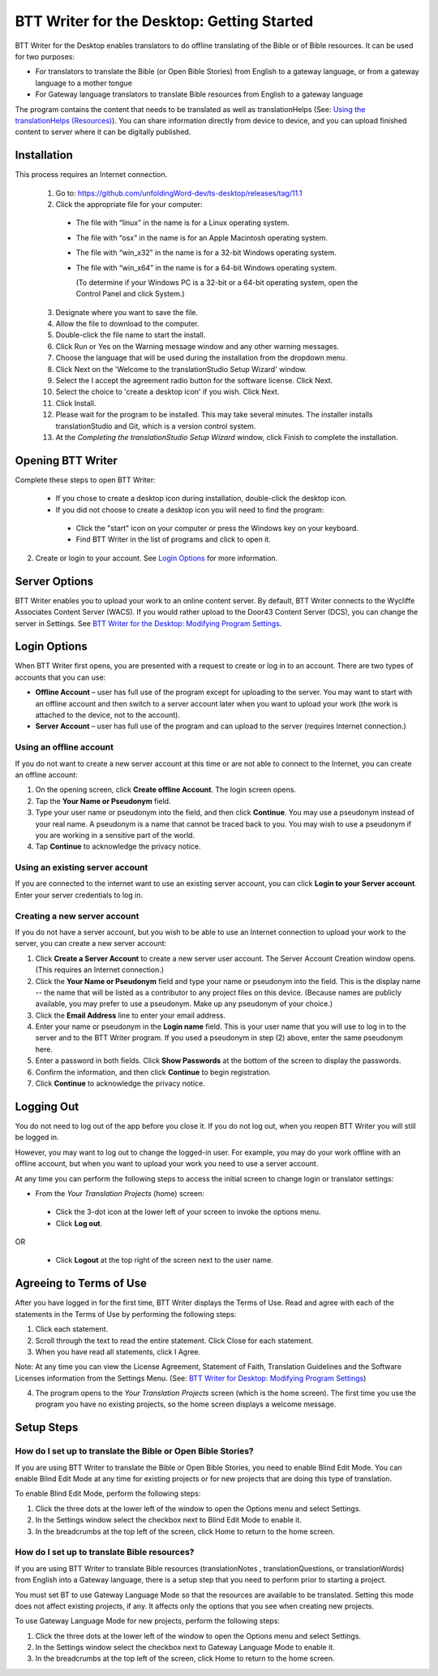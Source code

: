 BTT Writer for the Desktop: Getting Started
====================================================

.. image:: ../images/BTTwriterDesktop.gif
    :width: 180px
    :align: center
    :height: 200px
    :alt: BTT Writer for the Desktop
    
BTT Writer for the Desktop enables translators to do offline translating of the Bible or of Bible resources. It can be used for two purposes:

* For translators to translate the Bible (or Open Bible Stories) from English to a gateway language, or from a gateway language to a mother tongue

* For Gateway language translators to translate Bible resources from English to a gateway language

The program contains the content that needs to be translated as well as translationHelps (See: `Using the translationHelps (Resources) <https://github.com/WycliffeAssociates/btt-writer-docs/blob/master/docs/Helps.rst>`_). You can share information directly from device to device, and you can upload finished content to server where it can be digitally published.

Installation
-------------

This process requires an Internet connection.

  1. Go to: https://github.com/unfoldingWord-dev/ts-desktop/releases/tag/11.1

  2. Click the appropriate file for your computer:

    * The file with “linux” in the name is for a Linux operating system.

    * The file with “osx” in the name is for an Apple Macintosh operating system.

    * The file with “win_x32” in the name is for a 32-bit Windows operating system.

    * The file with “win_x64” in the name is for a 64-bit Windows operating system.
    
      (To determine if your Windows PC is a 32-bit or a 64-bit operating system, open the Control Panel and click System.)

  3. Designate where you want to save the file.
 
  4. Allow the file to download to the computer. 

  5. Double-click the file name to start the install.
 
  6. Click Run or Yes on the Warning message window and any other warning messages. 
 
  7. Choose the language that will be used during the installation from the dropdown menu.
 
  8. Click Next on the 'Welcome to the translationStudio Setup Wizard' window.
 
  9. Select the I accept the agreement radio button for the software license. Click Next.
 
  10. Select the choice to 'create a desktop icon' if you wish. Click Next.
 
  11. Click Install. 
 
  12. Please wait for the program to be installed.  This may take several minutes. The installer installs translationStudio and Git, which is a version control system.
 
  13. At the *Completing the translationStudio Setup Wizard* window, click Finish to complete the installation.
  
Opening BTT Writer
---------------------------------------------------

Complete these steps to open BTT Writer: 

  *	If you chose to create a desktop icon during installation, double-click the desktop icon.
 
  *	If you did not choose to create a desktop icon you will need to find the program:

    * Click the "start" icon on your computer or press the Windows key on your keyboard.

    * Find BTT Writer in the list of programs and click to open it.

2.	Create or login to your account. See `Login Options`_ for more information.

Server Options
---------------

BTT Writer enables you to upload your work to an online content server. By default, BTT Writer connects to the Wycliffe Associates
Content Server (WACS). If you would rather upload to the Door43 Content Server (DCS), you can change the server in Settings. See 
`BTT Writer for the Desktop: Modifying Program Settings <https://btt-writer.readthedocs.io/en/latest/dSettings.html>`_.

Login Options
-------------

When BTT Writer first opens, you are presented with a request to create or log in to an account. 
There are two types of accounts that you can use:

* **Offline Account** – user has full use of the program except for uploading to the server. You may want to start with an offline account and then switch to a server account later when you want to upload your work (the work is attached to the device, not to the account).  

* **Server Account** – user has full use of the program and can upload to the server (requires Internet connection.)

Using an offline account
^^^^^^^^^^^^^^^^^^^^^^^^

If you do not want to create a new server account at this time or are not able to connect to the Internet, you can create an offline account:

1.	On the opening screen, click **Create offline Account**. The login screen opens.

2.	Tap the **Your Name or Pseudonym** field. 

3.	Type your user name or pseudonym into the field, and then click **Continue**. You may use a pseudonym instead of your real name. A pseudonym is a name that cannot be traced back to you. You may wish to use a pseudonym if you are working in a sensitive part of the world. 

4.	Tap **Continue** to acknowledge the privacy notice.

Using an existing server account
^^^^^^^^^^^^^^^^^^^^^^^^^^^^^^^^

If you are connected to the internet want to use an existing server account, you can click **Login to your Server account**. Enter your server credentials to log in.

Creating a new server account
^^^^^^^^^^^^^^^^^^^^^^^^^^^^^^

If you do not have a server account, but you wish to be able to use an Internet connection to upload your work to the server, you can create a new server account:

1.	Click **Create a Server Account** to create a new server user account. The Server Account Creation window opens. (This requires an Internet connection.)

2.	Click the **Your Name or Pseudonym** field and type your name or pseudonym into the field. This is the display name -- the name that will be listed as a contributor to any project files on this device. (Because names are publicly available, you may prefer to use a pseudonym. Make up any pseudonym of your choice.)

3.	Click the **Email Address** line to enter your email address.

4.	Enter your name or pseudonym in the **Login name** field. This is your user name that you will use to log in to the server and to the BTT Writer program. If you used a pseudonym in step (2) above, enter the same pseudonym here.

5.	Enter a password in both fields. Click **Show Passwords** at the bottom of the screen to display the passwords.

6.	Confirm the information, and then click **Continue** to begin registration.

7.	Click **Continue** to acknowledge the privacy notice.

Logging Out
-----------

You do not need to log out of the app before you close it. If you do not log out, when you reopen BTT Writer you will still be logged in.

However, you may want to log out to change the logged-in user. For example, you may do your work offline with an offline account, but when you want to upload your work you need to use a server account.

At any time you can perform the following steps to access the initial screen to change login or translator settings:

*	From the *Your Translation Projects* (home) screen:
  
  *	Click the 3-dot icon at the lower left of your screen to invoke the options menu. 
  
  *	Click **Log out**.

OR
  
  *	Click **Logout** at the top right of the screen next to the user name.

Agreeing to Terms of Use
-------------------------------

After you have logged in for the first time, BTT Writer displays the Terms of Use. Read and agree with each of the statements in the Terms of Use by performing the following steps:

1.	Click each statement.
 
2.	Scroll through the text to read the entire statement. Click Close for each statement.
 
3.	When you have read all statements, click I Agree. 
 
Note: At any time you can view the License Agreement, Statement of Faith, Translation Guidelines and the Software Licenses information from the Settings Menu. (See: `BTT Writer for Desktop: Modifying Program Settings <https://btt-writer.readthedocs.io/en/latest/dSettings.html>`_) 

4.	The program opens to the *Your Translation Projects* screen (which is the home screen). The first time you use the program you have no existing projects, so the home screen displays a welcome message.

Setup Steps
-----------

How do I set up to translate the Bible or Open Bible Stories?
^^^^^^^^^^^^^^^^^^^^^^^^^^^^^^^^^^^^^^^^^^^^^^^^^^^^^^^^^^^^^^

If you are using BTT Writer to translate the Bible or Open Bible Stories, you need to enable Blind Edit Mode. You can enable Blind Edit Mode at any time for existing projects or for new projects that are doing this type of translation.

To enable Blind Edit Mode, perform the following steps:

1.	Click the three dots at the lower left of the window to open the Options menu and select Settings. 
 
2.	In the Settings window select the checkbox next to Blind Edit Mode to enable it.
 
3.	In the breadcrumbs at the top left of the screen, click Home to return to the home screen. 

How do I set up to translate Bible resources?
^^^^^^^^^^^^^^^^^^^^^^^^^^^^^^^^^^^^^^^^^^^^^

If you are using BTT Writer to translate Bible resources (translationNotes , translationQuestions, or translationWords) from English into a Gateway language, there is a setup step that you need to perform prior to starting a project.

You must set BT to use Gateway Language Mode so that the resources are available to be translated. Setting this mode does not affect existing projects, if any. It affects only the options that you see when creating new projects.

To use Gateway Language Mode for new projects, perform the following steps:

1.	Click the three dots at the lower left of the window to open the Options menu and select Settings. 
 
2.	In the Settings window select the checkbox next to Gateway Language Mode to enable it.
 
3.	In the breadcrumbs at the top left of the screen, click Home to return to the home screen.
 

